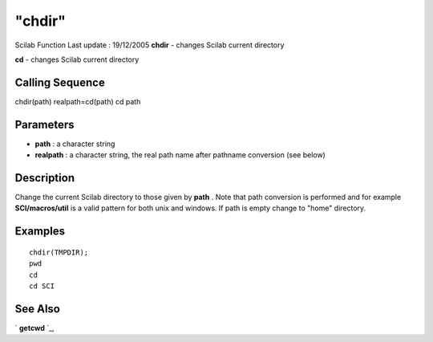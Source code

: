 ====
"chdir"
====

Scilab Function Last update : 19/12/2005
**chdir** - changes Scilab current directory

**cd** - changes Scilab current directory



Calling Sequence
~~~~~~~~~~~~~~~~

chdir(path)
realpath=cd(path)
cd path




Parameters
~~~~~~~~~~


+ **path** : a character string
+ **realpath** : a character string, the real path name after pathname
  conversion (see below)




Description
~~~~~~~~~~~
Change the current Scilab directory to those given by **path** . Note
that path conversion is performed and for example **SCI/macros/util**
is a valid pattern for both unix and windows. If path is empty change
to "home" directory.


Examples
~~~~~~~~


::

    
    
    chdir(TMPDIR);
    pwd
    cd 
    cd SCI
     
      




See Also
~~~~~~~~

` **getcwd** `_,

.. _
      : ://./utilities/../programming/pwd.htm


